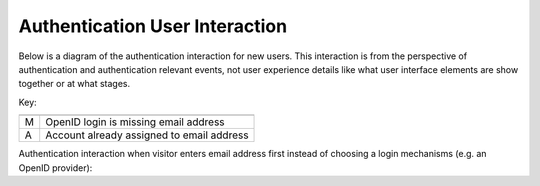 Authentication User Interaction
===============================

Below is a diagram of the authentication interaction for new users. This
interaction is from the perspective of authentication and authentication
relevant events, not user experience details like what user interface elements
are show together or at what stages. 

.. graphviz::

   digraph {
      rankdir=TB;
      login [label="Log In"];
      {
        rank=same;
        enter_email [label="Enter\nAddress"];
        confirm_email [label="Confirm\nEmail"];
        create_account [label="Create\nAccount"];
        join_account [label="Join\nAccount"];
      }
      account_access [label="Account\nAccessed"];
      login -> enter_email [label="M", labeldistance=-80];
      login -> confirm_email;
      login -> create_account;
      login -> join_account;
      login -> account_access;
      // there seems to be a graphviz bug requiring dir=back
      enter_email -> confirm_email;
      confirm_email -> create_account;
      confirm_email -> account_access [label="A"];
      create_account -> account_access;
      join_account -> account_access;
   }

Key:

=== =================
=== =================
 M   OpenID login is missing email address
 A   Account already assigned to email address
=== =================


Authentication interaction when visitor enters email address first instead of
choosing a login mechanisms (e.g. an OpenID provider):

.. graphviz::

   digraph {
      rankdir=LR;
      enter_email_anon [label="Enter\nAddress"];
      confirm_email_anon [label="Confirm\nEmail"];
      logins_found [label="Show\nClaiming\nLogins"];
      enter_email_anon -> confirm_email_anon
      confirm_email_anon -> logins_found
   }
